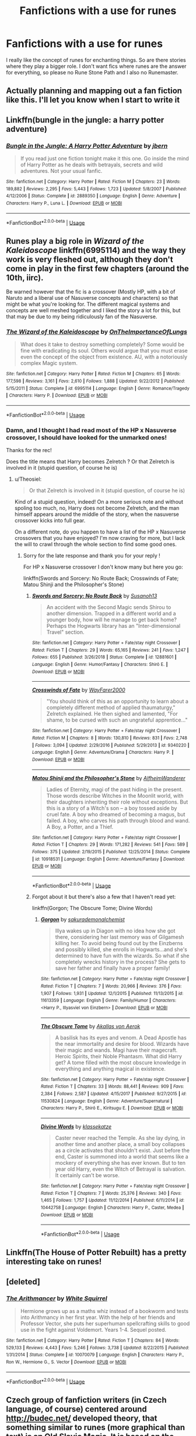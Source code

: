 #+TITLE: Fanfictions with a use for runes

* Fanfictions with a use for runes
:PROPERTIES:
:Author: ameuns
:Score: 24
:DateUnix: 1557917024.0
:DateShort: 2019-May-15
:FlairText: Request
:END:
I really like the concept of runes for enchanting things. So are there stories where they play a bigger role. I don't want fics where runes are the answer for everything, so please no Rune Stone Path and I also no Runemaster.


** Actually planning and mapping out a fan fiction like this. I'll let you know when I start to write it
:PROPERTIES:
:Author: Ad_hale2021
:Score: 9
:DateUnix: 1557949170.0
:DateShort: 2019-May-16
:END:


** Linkffn(bungle in the jungle: a harry potter adventure)
:PROPERTIES:
:Author: Slightly_Too_Heavy
:Score: 5
:DateUnix: 1557951535.0
:DateShort: 2019-May-16
:END:

*** [[https://www.fanfiction.net/s/2889350/1/][*/Bungle in the Jungle: A Harry Potter Adventure/*]] by [[https://www.fanfiction.net/u/940359/jbern][/jbern/]]

#+begin_quote
  If you read just one fiction tonight make it this one. Go inside the mind of Harry Potter as he deals with betrayals, secrets and wild adventures. Not your usual fanfic.
#+end_quote

^{/Site/:} ^{fanfiction.net} ^{*|*} ^{/Category/:} ^{Harry} ^{Potter} ^{*|*} ^{/Rated/:} ^{Fiction} ^{M} ^{*|*} ^{/Chapters/:} ^{23} ^{*|*} ^{/Words/:} ^{189,882} ^{*|*} ^{/Reviews/:} ^{2,295} ^{*|*} ^{/Favs/:} ^{5,443} ^{*|*} ^{/Follows/:} ^{1,723} ^{*|*} ^{/Updated/:} ^{5/8/2007} ^{*|*} ^{/Published/:} ^{4/12/2006} ^{*|*} ^{/Status/:} ^{Complete} ^{*|*} ^{/id/:} ^{2889350} ^{*|*} ^{/Language/:} ^{English} ^{*|*} ^{/Genre/:} ^{Adventure} ^{*|*} ^{/Characters/:} ^{Harry} ^{P.,} ^{Luna} ^{L.} ^{*|*} ^{/Download/:} ^{[[http://www.ff2ebook.com/old/ffn-bot/index.php?id=2889350&source=ff&filetype=epub][EPUB]]} ^{or} ^{[[http://www.ff2ebook.com/old/ffn-bot/index.php?id=2889350&source=ff&filetype=mobi][MOBI]]}

--------------

*FanfictionBot*^{2.0.0-beta} | [[https://github.com/tusing/reddit-ffn-bot/wiki/Usage][Usage]]
:PROPERTIES:
:Author: FanfictionBot
:Score: 3
:DateUnix: 1557951560.0
:DateShort: 2019-May-16
:END:


** Runes play a big role in /Wizard of the Kaleidoscope/ linkffn(6995114) and the way they work is very fleshed out, although they don't come in play in the first few chapters (around the 10th, iirc).

Be warned however that the fic is a crossover (Mostly HP, with a bit of Naruto and a liberal use of Nasuverse concepts and characters) so that might be what you're looking for. The different magical systems and concepts are well meshed together and I liked the story a lot for this, but that may be due to my being ridiculously fan of the Nasuverse.
:PROPERTIES:
:Author: Theosiel
:Score: 3
:DateUnix: 1557944935.0
:DateShort: 2019-May-15
:END:

*** [[https://www.fanfiction.net/s/6995114/1/][*/The Wizard of the Kaleidoscope/*]] by [[https://www.fanfiction.net/u/2476944/OnTheImportanceOfLungs][/OnTheImportanceOfLungs/]]

#+begin_quote
  What does it take to destroy something completely? Some would be fine with eradicating its soul. Others would argue that you must erase even the concept of the object from existence. AU, with a notoriously complex Magic system.
#+end_quote

^{/Site/:} ^{fanfiction.net} ^{*|*} ^{/Category/:} ^{Harry} ^{Potter} ^{*|*} ^{/Rated/:} ^{Fiction} ^{M} ^{*|*} ^{/Chapters/:} ^{65} ^{*|*} ^{/Words/:} ^{177,598} ^{*|*} ^{/Reviews/:} ^{3,161} ^{*|*} ^{/Favs/:} ^{2,610} ^{*|*} ^{/Follows/:} ^{1,888} ^{*|*} ^{/Updated/:} ^{9/22/2012} ^{*|*} ^{/Published/:} ^{5/15/2011} ^{*|*} ^{/Status/:} ^{Complete} ^{*|*} ^{/id/:} ^{6995114} ^{*|*} ^{/Language/:} ^{English} ^{*|*} ^{/Genre/:} ^{Romance/Tragedy} ^{*|*} ^{/Characters/:} ^{Harry} ^{P.} ^{*|*} ^{/Download/:} ^{[[http://www.ff2ebook.com/old/ffn-bot/index.php?id=6995114&source=ff&filetype=epub][EPUB]]} ^{or} ^{[[http://www.ff2ebook.com/old/ffn-bot/index.php?id=6995114&source=ff&filetype=mobi][MOBI]]}

--------------

*FanfictionBot*^{2.0.0-beta} | [[https://github.com/tusing/reddit-ffn-bot/wiki/Usage][Usage]]
:PROPERTIES:
:Author: FanfictionBot
:Score: 2
:DateUnix: 1557944958.0
:DateShort: 2019-May-15
:END:


*** Damn, and I thought I had read most of the HP x Nasuverse crossover, I should have looked for the unmarked ones!

Thanks for the rec!

Does the title means that Harry becomes Zelretch ? Or that Zelretch is involved in it (stupid question, of course he is)
:PROPERTIES:
:Author: Lenrivk
:Score: 2
:DateUnix: 1557965593.0
:DateShort: 2019-May-16
:END:

**** u/Theosiel:
#+begin_quote
  Or that Zelretch is involved in it (stupid question, of course he is)
#+end_quote

Kind of a stupid question, indeed! On a more serious note and without spoling too much, no, Harry does not become Zelretch, and the man himself appears around the middle of the story, when the nasuverse crossover kicks into full gear.

On a different note, do you happen to have a list of the HP x Nasuverse crossovers that you have enjoyed? I'm now craving for more, but I lack the will to crawl through the whole section to find some good ones.
:PROPERTIES:
:Author: Theosiel
:Score: 2
:DateUnix: 1557991132.0
:DateShort: 2019-May-16
:END:

***** Sorry for the late response and thank you for your reply !

For HP x Nasuverse crossover I don't know many but here you go:

linkffn(Swords and Sorcery: No Route Back; Crosswinds of Fate; Matou Shinji and the Philosopher's Stone)
:PROPERTIES:
:Author: Lenrivk
:Score: 1
:DateUnix: 1559621015.0
:DateShort: 2019-Jun-04
:END:

****** [[https://www.fanfiction.net/s/12881601/1/][*/Swords and Sorcery: No Route Back/*]] by [[https://www.fanfiction.net/u/5292097/Susanoh13][/Susanoh13/]]

#+begin_quote
  An accident with the Second Magic sends Shirou to another dimension. Trapped in a different world and a younger body, how will he manage to get back home? Perhaps the Hogwarts library has an "Inter-dimensional Travel" section.
#+end_quote

^{/Site/:} ^{fanfiction.net} ^{*|*} ^{/Category/:} ^{Harry} ^{Potter} ^{+} ^{Fate/stay} ^{night} ^{Crossover} ^{*|*} ^{/Rated/:} ^{Fiction} ^{T} ^{*|*} ^{/Chapters/:} ^{29} ^{*|*} ^{/Words/:} ^{65,165} ^{*|*} ^{/Reviews/:} ^{241} ^{*|*} ^{/Favs/:} ^{1,247} ^{*|*} ^{/Follows/:} ^{655} ^{*|*} ^{/Published/:} ^{3/26/2018} ^{*|*} ^{/Status/:} ^{Complete} ^{*|*} ^{/id/:} ^{12881601} ^{*|*} ^{/Language/:} ^{English} ^{*|*} ^{/Genre/:} ^{Humor/Fantasy} ^{*|*} ^{/Characters/:} ^{Shirō} ^{E.} ^{*|*} ^{/Download/:} ^{[[http://www.ff2ebook.com/old/ffn-bot/index.php?id=12881601&source=ff&filetype=epub][EPUB]]} ^{or} ^{[[http://www.ff2ebook.com/old/ffn-bot/index.php?id=12881601&source=ff&filetype=mobi][MOBI]]}

--------------

[[https://www.fanfiction.net/s/9340220/1/][*/Crosswinds of Fate/*]] by [[https://www.fanfiction.net/u/1095155/WayFarer2000][/WayFarer2000/]]

#+begin_quote
  "You should think of this as an opportunity to learn about a completely different method of applied thaumaturgy," Zelretch explained. He then sighed and lamented, "For shame, to be cursed with such an ungrateful apprentice..."
#+end_quote

^{/Site/:} ^{fanfiction.net} ^{*|*} ^{/Category/:} ^{Harry} ^{Potter} ^{+} ^{Fate/stay} ^{night} ^{Crossover} ^{*|*} ^{/Rated/:} ^{Fiction} ^{M} ^{*|*} ^{/Chapters/:} ^{8} ^{*|*} ^{/Words/:} ^{130,810} ^{*|*} ^{/Reviews/:} ^{831} ^{*|*} ^{/Favs/:} ^{2,748} ^{*|*} ^{/Follows/:} ^{3,094} ^{*|*} ^{/Updated/:} ^{2/29/2016} ^{*|*} ^{/Published/:} ^{5/29/2013} ^{*|*} ^{/id/:} ^{9340220} ^{*|*} ^{/Language/:} ^{English} ^{*|*} ^{/Genre/:} ^{Adventure/Drama} ^{*|*} ^{/Characters/:} ^{Harry} ^{P.} ^{*|*} ^{/Download/:} ^{[[http://www.ff2ebook.com/old/ffn-bot/index.php?id=9340220&source=ff&filetype=epub][EPUB]]} ^{or} ^{[[http://www.ff2ebook.com/old/ffn-bot/index.php?id=9340220&source=ff&filetype=mobi][MOBI]]}

--------------

[[https://www.fanfiction.net/s/10918531/1/][*/Matou Shinji and the Philosopher's Stone/*]] by [[https://www.fanfiction.net/u/51657/AlfheimWanderer][/AlfheimWanderer/]]

#+begin_quote
  Ladies of Eternity, magi of the past hiding in the present. Those words describe Witches in the Moonlit world, with their daughters inheriting their role without exceptions. But this is a story of a Witch's son -- a boy tossed aside by cruel fate. A boy who dreamed of becoming a magus, but failed. A boy, who carves his path through blood and wand. A Boy, a Potter, and a Thief.
#+end_quote

^{/Site/:} ^{fanfiction.net} ^{*|*} ^{/Category/:} ^{Harry} ^{Potter} ^{+} ^{Fate/stay} ^{night} ^{Crossover} ^{*|*} ^{/Rated/:} ^{Fiction} ^{T} ^{*|*} ^{/Chapters/:} ^{29} ^{*|*} ^{/Words/:} ^{171,282} ^{*|*} ^{/Reviews/:} ^{541} ^{*|*} ^{/Favs/:} ^{589} ^{*|*} ^{/Follows/:} ^{375} ^{*|*} ^{/Updated/:} ^{2/19/2015} ^{*|*} ^{/Published/:} ^{12/25/2014} ^{*|*} ^{/Status/:} ^{Complete} ^{*|*} ^{/id/:} ^{10918531} ^{*|*} ^{/Language/:} ^{English} ^{*|*} ^{/Genre/:} ^{Adventure/Fantasy} ^{*|*} ^{/Download/:} ^{[[http://www.ff2ebook.com/old/ffn-bot/index.php?id=10918531&source=ff&filetype=epub][EPUB]]} ^{or} ^{[[http://www.ff2ebook.com/old/ffn-bot/index.php?id=10918531&source=ff&filetype=mobi][MOBI]]}

--------------

*FanfictionBot*^{2.0.0-beta} | [[https://github.com/tusing/reddit-ffn-bot/wiki/Usage][Usage]]
:PROPERTIES:
:Author: FanfictionBot
:Score: 1
:DateUnix: 1559621051.0
:DateShort: 2019-Jun-04
:END:


****** Forgot about it but there's also a few that I haven't read yet:

linkffn(Gorgon; The Obscure Tome; Divine Words)
:PROPERTIES:
:Author: Lenrivk
:Score: 1
:DateUnix: 1559621288.0
:DateShort: 2019-Jun-04
:END:

******* [[https://www.fanfiction.net/s/11613359/1/][*/Gorgon/*]] by [[https://www.fanfiction.net/u/912889/sakurademonalchemist][/sakurademonalchemist/]]

#+begin_quote
  Illya wakes up in Diagon with no idea how she got there, considering her last memory was of Gilgamesh killing her. To avoid being found out by the Einzberns and possibly killed, she enrolls in Hogwarts...and she's determined to have fun with the wizards. So what if she completely wrecks history in the process? She gets to save her father and finally have a proper family!
#+end_quote

^{/Site/:} ^{fanfiction.net} ^{*|*} ^{/Category/:} ^{Harry} ^{Potter} ^{+} ^{Fate/stay} ^{night} ^{Crossover} ^{*|*} ^{/Rated/:} ^{Fiction} ^{T} ^{*|*} ^{/Chapters/:} ^{7} ^{*|*} ^{/Words/:} ^{20,966} ^{*|*} ^{/Reviews/:} ^{376} ^{*|*} ^{/Favs/:} ^{1,907} ^{*|*} ^{/Follows/:} ^{1,931} ^{*|*} ^{/Updated/:} ^{12/1/2015} ^{*|*} ^{/Published/:} ^{11/13/2015} ^{*|*} ^{/id/:} ^{11613359} ^{*|*} ^{/Language/:} ^{English} ^{*|*} ^{/Genre/:} ^{Family/Humor} ^{*|*} ^{/Characters/:} ^{<Harry} ^{P.,} ^{Illyasviel} ^{von} ^{Einzbern>} ^{*|*} ^{/Download/:} ^{[[http://www.ff2ebook.com/old/ffn-bot/index.php?id=11613359&source=ff&filetype=epub][EPUB]]} ^{or} ^{[[http://www.ff2ebook.com/old/ffn-bot/index.php?id=11613359&source=ff&filetype=mobi][MOBI]]}

--------------

[[https://www.fanfiction.net/s/11530824/1/][*/The Obscure Tome/*]] by [[https://www.fanfiction.net/u/3324055/Akallas-von-Aerok][/Akallas von Aerok/]]

#+begin_quote
  A basilisk has its eyes and venom. A Dead Apostle has the near immortality and desire for blood. Wizards have their magic and wands. Magi have their magecraft. Heroic Spirits, their Noble Phantasm. What did Harry get? A tome filled with the most obscure knowledge in everything and anything magical in existence.
#+end_quote

^{/Site/:} ^{fanfiction.net} ^{*|*} ^{/Category/:} ^{Harry} ^{Potter} ^{+} ^{Fate/stay} ^{night} ^{Crossover} ^{*|*} ^{/Rated/:} ^{Fiction} ^{T} ^{*|*} ^{/Chapters/:} ^{33} ^{*|*} ^{/Words/:} ^{88,441} ^{*|*} ^{/Reviews/:} ^{909} ^{*|*} ^{/Favs/:} ^{2,384} ^{*|*} ^{/Follows/:} ^{2,587} ^{*|*} ^{/Updated/:} ^{4/15/2017} ^{*|*} ^{/Published/:} ^{9/27/2015} ^{*|*} ^{/id/:} ^{11530824} ^{*|*} ^{/Language/:} ^{English} ^{*|*} ^{/Genre/:} ^{Adventure/Supernatural} ^{*|*} ^{/Characters/:} ^{Harry} ^{P.,} ^{Shirō} ^{E.,} ^{Kiritsugu} ^{E.} ^{*|*} ^{/Download/:} ^{[[http://www.ff2ebook.com/old/ffn-bot/index.php?id=11530824&source=ff&filetype=epub][EPUB]]} ^{or} ^{[[http://www.ff2ebook.com/old/ffn-bot/index.php?id=11530824&source=ff&filetype=mobi][MOBI]]}

--------------

[[https://www.fanfiction.net/s/10442758/1/][*/Divine Words/*]] by [[https://www.fanfiction.net/u/5373291/klassekatze][/klassekatze/]]

#+begin_quote
  Caster never reached the Temple. As she lay dying, in another time and another place, a small boy collapses as a circle activates that shouldn't exist. Just before the end, Caster is summoned into a world that seems like a mockery of everything she has ever known. But to ten year old Harry, even the Witch of Betrayal is salvation. It certainly can't be worse.
#+end_quote

^{/Site/:} ^{fanfiction.net} ^{*|*} ^{/Category/:} ^{Harry} ^{Potter} ^{+} ^{Fate/stay} ^{night} ^{Crossover} ^{*|*} ^{/Rated/:} ^{Fiction} ^{T} ^{*|*} ^{/Chapters/:} ^{7} ^{*|*} ^{/Words/:} ^{25,376} ^{*|*} ^{/Reviews/:} ^{340} ^{*|*} ^{/Favs/:} ^{1,465} ^{*|*} ^{/Follows/:} ^{1,757} ^{*|*} ^{/Updated/:} ^{11/12/2014} ^{*|*} ^{/Published/:} ^{6/11/2014} ^{*|*} ^{/id/:} ^{10442758} ^{*|*} ^{/Language/:} ^{English} ^{*|*} ^{/Characters/:} ^{Harry} ^{P.,} ^{Caster,} ^{Medea} ^{*|*} ^{/Download/:} ^{[[http://www.ff2ebook.com/old/ffn-bot/index.php?id=10442758&source=ff&filetype=epub][EPUB]]} ^{or} ^{[[http://www.ff2ebook.com/old/ffn-bot/index.php?id=10442758&source=ff&filetype=mobi][MOBI]]}

--------------

*FanfictionBot*^{2.0.0-beta} | [[https://github.com/tusing/reddit-ffn-bot/wiki/Usage][Usage]]
:PROPERTIES:
:Author: FanfictionBot
:Score: 1
:DateUnix: 1559621329.0
:DateShort: 2019-Jun-04
:END:


** Linkffn(The House of Potter Rebuilt) has a pretty interesting take on runes!
:PROPERTIES:
:Author: IntrepidVegetable
:Score: 3
:DateUnix: 1557991756.0
:DateShort: 2019-May-16
:END:


** [deleted]
:PROPERTIES:
:Score: 7
:DateUnix: 1557919500.0
:DateShort: 2019-May-15
:END:

*** [[https://www.fanfiction.net/s/10070079/1/][*/The Arithmancer/*]] by [[https://www.fanfiction.net/u/5339762/White-Squirrel][/White Squirrel/]]

#+begin_quote
  Hermione grows up as a maths whiz instead of a bookworm and tests into Arithmancy in her first year. With the help of her friends and Professor Vector, she puts her superhuman spellcrafting skills to good use in the fight against Voldemort. Years 1-4. Sequel posted.
#+end_quote

^{/Site/:} ^{fanfiction.net} ^{*|*} ^{/Category/:} ^{Harry} ^{Potter} ^{*|*} ^{/Rated/:} ^{Fiction} ^{T} ^{*|*} ^{/Chapters/:} ^{84} ^{*|*} ^{/Words/:} ^{529,133} ^{*|*} ^{/Reviews/:} ^{4,443} ^{*|*} ^{/Favs/:} ^{5,246} ^{*|*} ^{/Follows/:} ^{3,738} ^{*|*} ^{/Updated/:} ^{8/22/2015} ^{*|*} ^{/Published/:} ^{1/31/2014} ^{*|*} ^{/Status/:} ^{Complete} ^{*|*} ^{/id/:} ^{10070079} ^{*|*} ^{/Language/:} ^{English} ^{*|*} ^{/Characters/:} ^{Harry} ^{P.,} ^{Ron} ^{W.,} ^{Hermione} ^{G.,} ^{S.} ^{Vector} ^{*|*} ^{/Download/:} ^{[[http://www.ff2ebook.com/old/ffn-bot/index.php?id=10070079&source=ff&filetype=epub][EPUB]]} ^{or} ^{[[http://www.ff2ebook.com/old/ffn-bot/index.php?id=10070079&source=ff&filetype=mobi][MOBI]]}

--------------

*FanfictionBot*^{2.0.0-beta} | [[https://github.com/tusing/reddit-ffn-bot/wiki/Usage][Usage]]
:PROPERTIES:
:Author: FanfictionBot
:Score: 1
:DateUnix: 1557919514.0
:DateShort: 2019-May-15
:END:


** Czech group of fanfiction writers (in Czech language, of course) centered around [[http://budec.net/]] developed theory, that something similar to runes (more graphical than text) is an Old Slavic Magic. It is based on the fact that the Czech word „čáry“ means in the same time sorcery and lines (like what you produce while drawing). What probably even authors around this server don't know, is that there actually was an ancient Slavonic system (pre-Christian, so a way before Glagolitic and even longer before Cyrillic alphabet) of something (it has never been deciphered) called [[https://en.wikipedia.org/wiki/Pre-Christian_Slavic_writing][чръты и рѣзы]] (strokes and incisions), which could very well be foundation of such magic.
:PROPERTIES:
:Author: ceplma
:Score: 6
:DateUnix: 1557926440.0
:DateShort: 2019-May-15
:END:


** Thanks for the recommendations. Sadly ther is suddenly a bit of a time issue thanks to university so I will have to look through them when I have more time.
:PROPERTIES:
:Author: ameuns
:Score: 2
:DateUnix: 1558090945.0
:DateShort: 2019-May-17
:END:


** RemindMe! 2 weeks
:PROPERTIES:
:Author: mermaidAtSea
:Score: 0
:DateUnix: 1557925184.0
:DateShort: 2019-May-15
:END:

*** I will be messaging you on [[http://www.wolframalpha.com/input/?i=2019-05-29%2013:01:56%20UTC%20To%20Local%20Time][*2019-05-29 13:01:56 UTC*]] to remind you of [[https://www.reddit.com/r/HPfanfiction/comments/bowdbt/fanfictions_with_a_use_for_runes/enlzm9b/][*this link.*]]

[[http://np.reddit.com/message/compose/?to=RemindMeBot&subject=Reminder&message=%5Bhttps://www.reddit.com/r/HPfanfiction/comments/bowdbt/fanfictions_with_a_use_for_runes/enlzm9b/%5D%0A%0ARemindMe!%20%202%20weeks][*CLICK THIS LINK*]] to send a PM to also be reminded and to reduce spam.

^{Parent commenter can} [[http://np.reddit.com/message/compose/?to=RemindMeBot&subject=Delete%20Comment&message=Delete!%20enlzzrm][^{delete this message to hide from others.}]]

--------------

[[http://np.reddit.com/r/RemindMeBot/comments/24duzp/remindmebot_info/][^{FAQs}]]

[[http://np.reddit.com/message/compose/?to=RemindMeBot&subject=Reminder&message=%5BLINK%20INSIDE%20SQUARE%20BRACKETS%20else%20default%20to%20FAQs%5D%0A%0ANOTE:%20Don't%20forget%20to%20add%20the%20time%20options%20after%20the%20command.%0A%0ARemindMe!][^{Custom}]]
[[http://np.reddit.com/message/compose/?to=RemindMeBot&subject=List%20Of%20Reminders&message=MyReminders!][^{Your Reminders}]]
[[http://np.reddit.com/message/compose/?to=RemindMeBotWrangler&subject=Feedback][^{Feedback}]]
[[https://github.com/SIlver--/remindmebot-reddit][^{Code}]]
[[https://np.reddit.com/r/RemindMeBot/comments/4kldad/remindmebot_extensions/][^{Browser Extensions}]]
:PROPERTIES:
:Author: RemindMeBot
:Score: 1
:DateUnix: 1557925318.0
:DateShort: 2019-May-15
:END:
